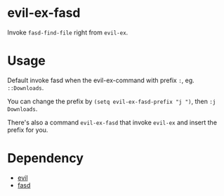 * evil-ex-fasd
Invoke ~fasd-find-file~ right from ~evil-ex~.

* Usage
Default invoke fasd when the evil-ex-command with prefix ~:~, eg. ~::Downloads~.

You can change the prefix by ~(setq evil-ex-fasd-prefix "j ")~, then ~:j Downloads~.

There's also a command ~evil-ex-fasd~ that invoke ~evil-ex~ and insert the prefix for you.

* Dependency
- [[http://melpa.org/#/evil][evil]]
- [[http://melpa.org/#/fasd][fasd]]